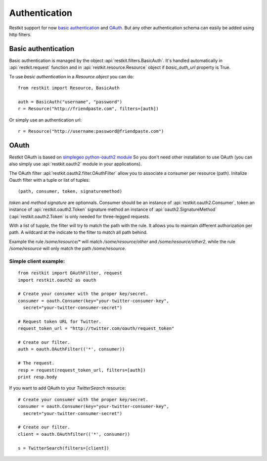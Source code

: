 Authentication
==============

Restkit support for now `basic authentication`_  and `OAuth`_. But any
other authentication schema can easily be added using http filters.

Basic authentication
--------------------

Basic authentication is managed by the object :api:`restkit.filters.BasicAuth`. It's handled automatically in :api:`restkit.request` function and in :api:`restkit.resource.Resource` object if `basic_auth_url` property is True.

To use `basic authentication` in a `Resource object` you can do::

  from restkit import Resource, BasicAuth
 
  auth = BasicAuth("username", "password")
  r = Resource("http://friendpaste.com", filters=[auth])
 
Or simply use an authentication url::

  r = Resource("http://username:password@friendpaste.com")
  
OAuth
-----

Restkit OAuth is based on `simplegeo python-oauth2 module <http://github.com/simplegeo/python-oauth2>`_ So you don't need other installation to use OAuth (you can also simply use :api:`restkit.oauth2` module in your applications).
  
The OAuth filter :api:`restkit.oauth2.filter.OAuthFilter` allow you to associate a consumer per resource (path). Initalize Oauth filter with a tuple or list of tuples::
      
          (path, consumer, token, signaturemethod) 
          
`token` and `method signature` are optionnals. Consumer should be an instance of :api:`restkit.oauth2.Consumer`, token an  instance of :api:`restkit.oauth2.Token`  signature method an instance of :api:`oauth2.SignatureMethod`  (:api:`restkit.oauth2.Token` is only needed for three-legged requests.

With a list of tupple, the filter will try to match the path with the rule. It allows you to maintain different authorization per path. A wildcard at the indicate to the filter to match all path behind.

Example the rule `/some/resource/*` will match `/some/resource/other` and `/some/resource/other2`, while the rule `/some/resource` will only match the path `/some/resource`.

Simple client example:
~~~~~~~~~~~~~~~~~~~~~~

::

  from restkit import OAuthFilter, request
  import restkit.oauth2 as oauth

  # Create your consumer with the proper key/secret.
  consumer = oauth.Consumer(key="your-twitter-consumer-key", 
    secret="your-twitter-consumer-secret")

  # Request token URL for Twitter.
  request_token_url = "http://twitter.com/oauth/request_token"

  # Create our filter.
  auth = oauth.OAuthFilter(('*', consumer))

  # The request.
  resp = request(request_token_url, filters=[auth])
  print resp.body
  

If you want to add OAuth  to your `TwitterSearch` resource::

  # Create your consumer with the proper key/secret.
  consumer = oauth.Consumer(key="your-twitter-consumer-key", 
    secret="your-twitter-consumer-secret")
    
  # Create our filter.
  client = oauth.OAuthfilter(('*', consumer))
    
  s = TwitterSearch(filters=[client])


.. _basic authentication: http://www.ietf.org/rfc/rfc2617.txt
.. _OAuth: http://oauth.net/